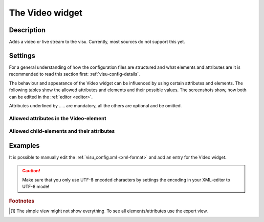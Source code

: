 .. _video:

The Video widget
================

.. api-doc:: Video

Description
-----------

.. ###START-WIDGET-DESCRIPTION### Please do not change the following content. Changes will be overwritten

Adds a video or live stream to the visu. Currently, most sources do not support this yet.


.. ###END-WIDGET-DESCRIPTION###

Settings
--------

For a general understanding of how the configuration files are structured and what elements and attributes are
it is recommended to read this section first: :ref:`visu-config-details`.

The behaviour and appearance of the Video widget can be influenced by using certain attributes and elements.
The following tables show the allowed attributes and elements and their possible values.
The screenshots show, how both can be edited in the :ref:`editor <editor>`.

Attributes underlined by ..... are mandatory, all the others are optional and be omitted.

Allowed attributes in the Video-element
^^^^^^^^^^^^^^^^^^^^^^^^^^^^^^^^^^^^^^^

.. parameter-information:: video

.. widget-example::
    :editor: attributes
    :scale: 75
    :align: center

    <caption>Attributes in the editor (simple view) [#f1]_</caption>
    <video src="video.mpg">
        <layout colspan="4" />
    </video>


Allowed child-elements and their attributes
^^^^^^^^^^^^^^^^^^^^^^^^^^^^^^^^^^^^^^^^^^^

.. elements-information:: video

.. widget-example::
    :editor: elements
    :scale: 75
    :align: center

    <caption>Elements in the editor</caption>
    <video src="video.mpg">
        <layout colspan="4" />
        <label>Video</label>
    </video>

Examples
--------

It is possible to manually edit the :ref:`visu_config.xml <xml-format>` and add an entry
for the Video widget.

.. CAUTION::
    Make sure that you only use UTF-8 encoded characters by settings the encoding in your
    XML-editor to UTF-8 mode!

.. ###START-WIDGET-EXAMPLES### Please do not change the following content. Changes will be overwritten


.. ###END-WIDGET-EXAMPLES###

.. rubric:: Footnotes

.. [#f1] The simple view might not show everything. To see all elements/attributes use the expert view.
